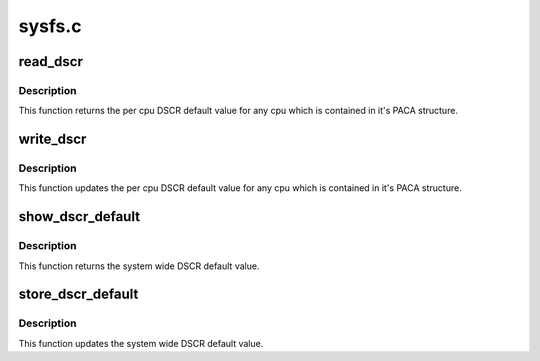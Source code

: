 .. -*- coding: utf-8; mode: rst -*-

=======
sysfs.c
=======


.. _`read_dscr`:

read_dscr
=========

.. c:function:: void read_dscr (void *val)

    Fetch the cpu specific DSCR default

    :param void \*val:
        Returned cpu specific DSCR default value



.. _`read_dscr.description`:

Description
-----------

This function returns the per cpu DSCR default value
for any cpu which is contained in it's PACA structure.



.. _`write_dscr`:

write_dscr
==========

.. c:function:: void write_dscr (void *val)

    Update the cpu specific DSCR default

    :param void \*val:
        New cpu specific DSCR default value to update



.. _`write_dscr.description`:

Description
-----------

This function updates the per cpu DSCR default value
for any cpu which is contained in it's PACA structure.



.. _`show_dscr_default`:

show_dscr_default
=================

.. c:function:: ssize_t show_dscr_default (struct device *dev, struct device_attribute *attr, char *buf)

    Fetch the system wide DSCR default

    :param struct device \*dev:
        Device structure

    :param struct device_attribute \*attr:
        Device attribute structure

    :param char \*buf:
        Interface buffer



.. _`show_dscr_default.description`:

Description
-----------

This function returns the system wide DSCR default value.



.. _`store_dscr_default`:

store_dscr_default
==================

.. c:function:: ssize_t __used store_dscr_default (struct device *dev, struct device_attribute *attr, const char *buf, size_t count)

    Update the system wide DSCR default

    :param struct device \*dev:
        Device structure

    :param struct device_attribute \*attr:
        Device attribute structure

    :param const char \*buf:
        Interface buffer

    :param size_t count:
        Size of the update



.. _`store_dscr_default.description`:

Description
-----------

This function updates the system wide DSCR default value.

